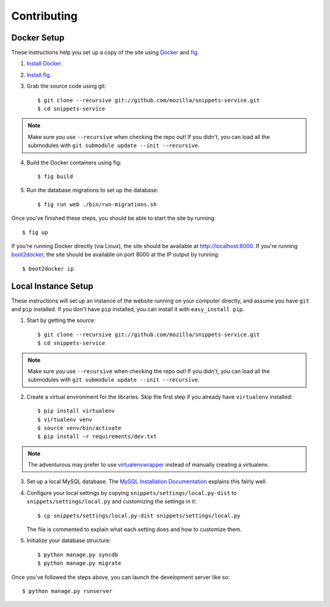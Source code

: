 Contributing
============

Docker Setup
------------

These instructions help you set up a copy of the site using `Docker`_ and
`fig`_.

1. `Install Docker <https://docs.docker.com/installation/#installation>`_.

2. `Install fig <http://www.fig.sh/install.html>`_.

3. Grab the source code using git::

    $ git clone --recursive git://github.com/mozilla/snippets-service.git
    $ cd snippets-service

.. note:: Make sure you use ``--recursive`` when checking the repo out! If you
   didn't, you can load all the submodules with ``git submodule update --init
   --recursive``.

4. Build the Docker containers using fig::

    $ fig build

5. Run the database migrations to set up the database::

    $ fig run web ./bin/run-migrations.sh

Once you've finished these steps, you should be able to start the site by
running::

    $ fig up

If you're running Docker directly (via Linux), the site should be available at
http://localhost:8000. If you're running `boot2docker`_, the site should be
available on port 8000 at the IP output by running::

    $ boot2docker ip

.. _Docker: https://docs.docker.com/
.. _fig: http://www.fig.sh/
.. _boot2docker: http://boot2docker.io/

Local Instance Setup
--------------------

These instructions will set up an instance of the website running on your
computer directly, and assume you have ``git`` and ``pip`` installed. If you
don't have ``pip`` installed, you can install it with ``easy_install pip``.

1. Start by getting the source::

    $ git clone --recursive git://github.com/mozilla/snippets-service.git
    $ cd snippets-service

.. note:: Make sure you use ``--recursive`` when checking the repo out! If you
   didn't, you can load all the submodules with ``git submodule update --init
   --recursive``.

2. Create a virtual environment for the libraries. Skip the first step if you
   already have ``virtualenv`` installed::

    $ pip install virtualenv
    $ virtualenv venv
    $ source venv/bin/activate
    $ pip install -r requirements/dev.txt

.. note:: The adventurous may prefer to use virtualenvwrapper_ instead of
   manually creating a virtualenv.

3. Set up a local MySQL database. The `MySQL Installation Documentation`_
   explains this fairly well.

4. Configure your local settings by copying ``snippets/settings/local.py-dist``
   to ``snippets/settings/local.py`` and customizing the settings in it::

    $ cp snippets/settings/local.py-dist snippets/settings/local.py

   The file is commented to explain what each setting does and how to customize
   them.

5. Initialize your database structure::

    $ python manage.py syncdb
    $ python manage.py migrate

.. _virtualenvwrapper: http://www.doughellmann.com/projects/virtualenvwrapper/
.. _MySQL Installation Documentation: http://dev.mysql.com/doc/refman/5.6/en/installing.html


Once you've followed the steps above, you can launch the development server
like so::

    $ python manage.py runserver
